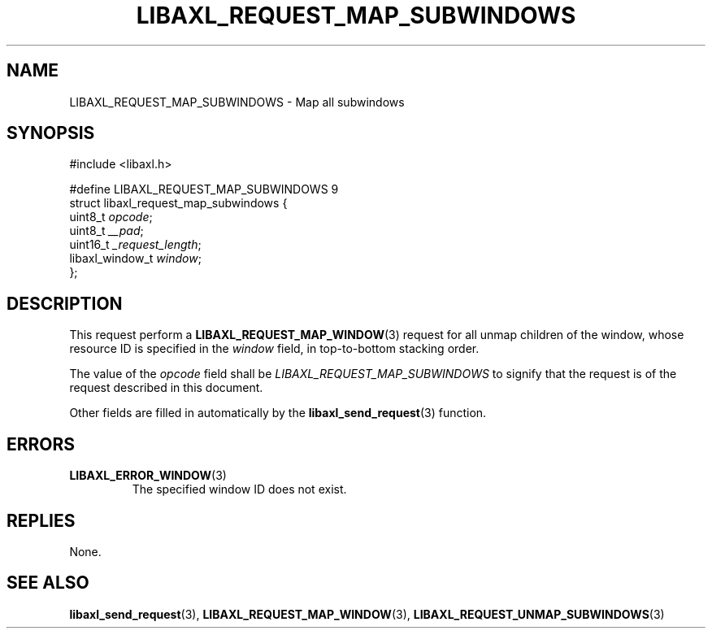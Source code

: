 .TH LIBAXL_REQUEST_MAP_SUBWINDOWS 3 libaxl
.SH NAME
LIBAXL_REQUEST_MAP_SUBWINDOWS - Map all subwindows
.SH SYNOPSIS
.nf
#include <libaxl.h>

#define LIBAXL_REQUEST_MAP_SUBWINDOWS 9
struct libaxl_request_map_subwindows {
        uint8_t         \fIopcode\fP;
        uint8_t         \fI__pad\fP;
        uint16_t        \fI_request_length\fP;
        libaxl_window_t \fIwindow\fP;
};
.fi
.SH DESCRIPTION
This request perform a
.BR LIBAXL_REQUEST_MAP_WINDOW (3)
request for all unmap children of the window,
whose resource ID is specified in the
.I window
field, in top-to-bottom stacking order.
.PP
The value of the
.I opcode
field shall be
.I LIBAXL_REQUEST_MAP_SUBWINDOWS
to signify that the request is of the
request described in this document.
.PP
Other fields are filled in automatically by the
.BR libaxl_send_request (3)
function.
.SH ERRORS
.TP
.BR LIBAXL_ERROR_WINDOW (3)
The specified window ID does not exist.
.SH REPLIES
None.
.SH SEE ALSO
.BR libaxl_send_request (3),
.BR LIBAXL_REQUEST_MAP_WINDOW (3),
.BR LIBAXL_REQUEST_UNMAP_SUBWINDOWS (3)
